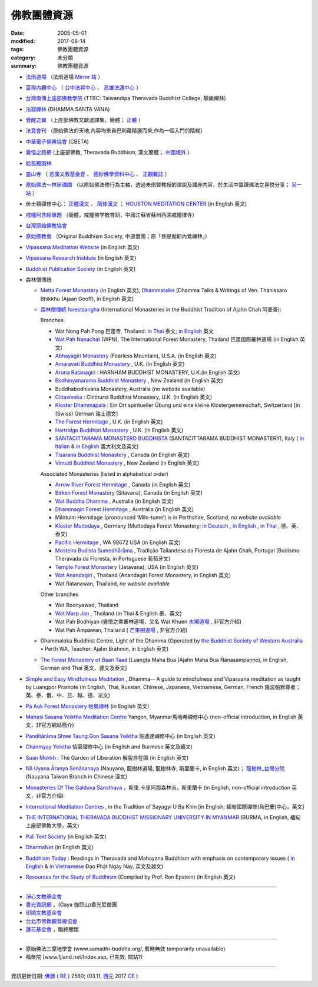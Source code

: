 =============
佛教團體資源
=============

:date: 2005-05-01
:modified: 2017-08-14
:tags: 佛教團體資源
:category: 未分類
:summary: 佛教團體資源

- `法雨道場 <http://www.dhammarain.org.tw/>`_ （法雨道場 `Mirror 站 <http://dhammarain.online-dhamma.net/>`__ ）

- `臺灣內觀中心 <https://www.udaya.dhamma.org/zh-tw/>`_ （ `台中法昇中心 <https://www.udaya.dhamma.org/zh-tw/%E5%8F%B0%E4%B8%AD%E6%B3%95%E6%98%87%E4%B8%AD%E5%BF%83%E7%B0%A1%E4%BB%8B/>`__ 、 `高雄法邁中心 <https://www.vikasa.dhamma.org/zh-tw/>`__ ）

- `台灣南傳上座部佛教學院 <http://www.taiwandipa.org.tw/>`_ (TTBC: Taiwandipa Theravada Buddhist College, 靜樂禪林)

- `法寂禪林 <http://www.buddhadipa.tw/>`_ (DHAMMA SANTA VANA)

- `覺醒之翼 <http://www.theravadacn.org/>`_ （上座部佛教文獻選譯集，簡體； `正體 <http://www.theravadacn.org/DhammaIndex2.htm>`__ ）

- `法竟會刊 <http://mypaper.pchome.com.tw/cetiya>`_ （原始佛法的天地,內容均來自巴利藏精選而來,作為一個入門的階梯）

- `中華電子佛典協會 <http://www.cbeta.org/>`_ (CBETA)

- `覺悟之路網 <http://dhamma.sutta.org/>`_ (上座部佛教, Theravada Buddhism, 漢文簡體； `中國境外 <http://anicca.online-dhamma.net/>`__ )

- `給孤獨園林 <http://www.charity.idv.tw/>`_

- `靈山寺 <http://www.tt034.org.tw/>`_ （ `悲廣文教基金會 <http://www.tt034.org.tw/index.php?temp=events&lang=cht>`_ 、 `德妙佛學資料中心 <http://www.tt034.org.tw/index.php?temp=dm&lang=cht>`_ 、 `正觀雜誌 <http://www.tt034.org.tw/index.php?temp=mag&lang=cht>`_ ）

- `原始佛法～林居禪園 <http://wgf9966.wixsite.com/4ariyasacca>`_ （以原始佛法修行為主軸，透過朱倍賢教授的演說及講座内容，於生活中實踐佛法之喜悦分享； `另一站 <http://ariyasacca.weebly.com/>`__ ）

- 休士頓禪修中心： `正體漢文 <http://www.houstonmeditationc.com/?q=zh-hant>`__ 、 `简体漢文 <http://www.houstonmeditationc.com/?q=zh-hans>`__ ； `HOUSTON MEDITATION CENTER <http://www.houstonmeditationc.com/>`_ (in English 英文)

- `戒幢阿含經專題 <http://www.jcedu.org/dispdir.php?class=001260>`_ （簡體，戒幢佛学教育网，中國江蘇省蘇州西園戒幢律寺）

- `台灣原始佛教協會 <http://www.oba.org.tw/>`_

- `原始佛教會 <http://www.arahant.org/>`_ （Original Buddhism Society, 中道僧團；原「菩提伽耶內覺禪林」）

- `Vipassana Meditation Website <http://www.dhamma.org/>`_ (in English 英文)

- `Vipassana Research Institute <http://www.vri.dhamma.org/>`_ (in English 英文)

- `Buddhist Publication Society <http://www.bps.lk/>`_ (in English 英文)

- 森林僧傳統

  - `Metta Forest Monastery <http://www.watmetta.org/>`_ (in English 英文); `Dhammatalks <http://www.dhammatalks.org/>`__ [Dhamma Talks & Writings of Ven. Thanissaro Bhikkhu (Ajaan Geoff), in English 英文]

  - `森林僧傳統 forestsangha <https://forestsangha.org/>`__ (International Monasteries in the Buddhist Tradition of Ajahn Chah 阿姜查):

    Branches

    - Wat Nong Pah Pong 巴蓬寺, Thailand: `in Thai <http://www.ubu.ac.th/wat/>`__ 泰文; `in English <http://www.watnongpahpong.org/indexe.php>`__ 英文

    - `Wat Pah Nanachat <http://www.watpahnanachat.org/>`__ (WPN), The International Forest Monastery, Thailand 巴蓬國際叢林道場 (in English 英文)

    - `Abhayagiri Monastery <http://www.abhayagiri.org/>`_ (Fearless Mountain), U.S.A. (in English 英文)

    - `Amaravati Buddhist Monastery <http://www.amaravati.org/>`_ , U.K. (in English 英文)

    - `Aruna Ratanagiri <https://ratanagiri.org.uk/>`_ : HARNHAM BUDDHIST MONASTERY, U.K.(in English 英文)

    - `Bodhinyanarama Buddhist Monastery <http://www.bodhinyanarama.net.nz/>`_ , New Zealand (in English 英文)

    - Buddhabodhivana Monastery, Australia (no website available)

    - `Cittaviveka <http://www.cittaviveka.org/>`_ : Chithurst Buddhist Monastery, U.K. (in English 英文) 

    - `Kloster Dhammapala <http://www.dhammapala.ch/>`_ : Ein Ort spiritueller Übung und eine kleine Klostergemeinschaft, Switzerland [in (Swiss) German 瑞士德文]

    - `The Forest Hermitage <http://foresthermitage.org.uk/>`_ , U.K. (in English 英文)

    - `Hartridge Buddhist Monastery <http://www.hartridgemonastery.org/>`_ , U.K. (in English 英文)

    - `SANTACITTARAMA MONASTERO BUDDHISTA <http://santacittarama.altervista.org/welcome.htm>`_  (SANTACITTARAMA BUDDHIST MONASTERY), Italy ( `in Italian <http://santacittarama.altervista.org/index.htm>`__ & `in English <http://santacittarama.altervista.org/e_index.htm>`__ 義大利文及英文)

    - `Tisarana Buddhist Monastery <http://www.tisarana.ca/>`_ , Canada (in English 英文)

    - `Vimutti Buddhist Monastery <http://www.vimutti.org.nz/>`_ , New Zealand (in English 英文)

    Associated Monasteries (listed in alphabetical order)

    - `Arrow River Forest Hermitage <http://www.arrowriver.ca/>`_ , Canada (in English 英文)

    - `Birken Forest Monastery <http://birken.ca/>`_ (Sitavana), Canada (in English 英文)

    - `Wat Buddha Dhamma <http://www.wbd.org.au/>`_ , Australia (in English 英文)

    - `Dhammagiri Forest Hermitage <http://www.dhammagiri.org.au/>`_ , Australia (in English 英文)

    - Milntuim Hermitage (pronounced ‘Miln-tume’) is in Perthshire, Scotland, *no website available*

    - `Kloster Muttodaya <http://www.muttodaya.org/>`_ , Germany (Muttodaya Forest Monastery; `in Deutsch <http://www.muttodaya.org/de/kloster.html>`_ , `in English <http://www.muttodaya.org/en/main.html>`_ , `in Thai <http://www.muttodaya.org/th/main.html>`_ , 德、英、泰文)

    - `Pacific Hermitage <http://pacifichermitage.org/>`_ , WA 98672 USA (in English 英文)

    - `Mosteiro Budista Sumedhārāma <http://sumedharama.pt/>`_ , Tradição Tailandesa da Floresta de Ajahn Chah, Portugal (Budismo Theravada da Floresta, in Portuguese 葡萄牙文)

    - `Temple Forest Monastery <http://forestmonastery.org/>`_ (Jetavana), USA (in English 英文)

    - `Wat Anandagiri <http://www.peacebeyondsuffering.org/anandagiri.html>`_ , Thailand (Anandagiri Forest Monastery, in English 英文)

    - Wat Ratanawan, Thailand, *no website available*

    Other branches

    - Wat Boonyawad, Thailand

    - `Wat Marp Jan <http://www.watmarpjan.org/>`_ , Thailand (in Thai & English 泰、英文)

    - Wat Pah Bodhiyan (覺悟之乘叢林道場，又名 Wat Khuen `水壩道場 <https://siongui.github.io/zh/tag/shui-ba-dao-chang.html>`_ , 非官方介紹)

    - Wat Pah Ampawan, Thailand ( `芒果樹道場 <https://siongui.github.io/zh/tag/mang-guo-shu-dao-chang.html>`_ , 非官方介紹)

  - Dhammaloka Buddhist Centre, Light of the Dhamma (Operated by `the Buddhist Society of Western Australia <https://bswa.org/>`_ • Perth WA,  Teacher: Ajahn Brahmin, in English 英文)

  - `The Forest Monastery of Baan Taad <http://www.luangta.eu/>`_ [Luangta Maha Bua (Ajahn Maha Bua Ñāṇasampaṇṇo), in English, German and Thai 英文、德文及泰文]

- `Simple and Easy Mindfulness Meditation <http://www.dhamma.com/en/>`_ , Dhamma-- A guide to mindfulness and Vipassana meditation as taught by Luangpor Pramote (in English, Thai, Russian, Chinese, Japanese, Vietnamese, German, French 隆波帕默尊者；英、泰、俄、中、日、越、德、法文)

- `Pa Auk Forest Monastery 帕奧禪林 <http://www.paaukforestmonastery.org/index.htm>`_ (in English 英文)

- `Mahasi Sasana Yeiktha Meditation Centre <http://www.buddhanet.net/m_centre.htm>`_ Yangon, Myanmar馬哈希禪修中心 (non-official introduction, in English 英文，非官方網站簡介)

- `Panditãrãma Shwe Taung Gon Sasana Yeiktha <http://www.panditarama.net/>`_ 班迪達禪修中心 (in English 英文)

- `Chanmyay Yeiktha <http://chanmyaysayadaw.org/>`_ 恰密禪修中心 (in English and Burmese 英文及緬文)

- `Suan Mokkh <http://www.suanmokkh.org/>`_ : The Garden of Liberation 解脫自在園 (in English 英文)

- `Nā Uyana Āranya Senāsanaya <http://nauyana.org/>`_ (Nauyana, 龍樹林道場, 龍樹林寺; 斯里蘭卡, in English 英文)； `龍樹林_台灣分院 <http://www.nauyana.org.tw/>`_ (Nauyana Taiwan Branch in Chinese 漢文)

- `Monasteries Of The Galduva Sansthava <http://www.metta.lk/temples/galduwa/index.html>`_ ，斯里.卡里阿那森林派，斯里蘭卡 (in English, non-official introduction 英文，非官方介紹)

- `International Meditation Centres <http://www.internationalmeditationcentre.org/global/index.html>`_ , in the Tradition of Sayagyi U Ba Khin [in English; 緬甸國際禪修(烏巴慶)中心，英文]

- `THE INTERNATIONAL THERAVADA BUDDHIST MISSIONARY UNIVERSITY IN MYANMAR <http://www.myanmarnet.net/nibbana/univsity.htm>`_ (BURMA, in English, 緬甸上座部佛教大學，英文)

- `Pali Text Society <http://www.palitext.com/>`_ (in English 英文)

- `DharmaNet <http://www.dharmanet.org/>`_ (in English 英文)

- `Buddhism Today <http://www.buddhismtoday.com/index.htm>`_ : Readings in Theravada and Mahayana Buddhism with emphasis on contemporary issues ( `in English <http://daophatngaynay.com/chung/index-eng.htm>`__ & `in Vietnamese <http://www.daophatngaynay.com/vn/>`__ Đạo Phật Ngày Nay, 英文及越文)

- `Resources for the Study of Buddhism <http://online.sfsu.edu/rone/Buddhism/Buddhism.htm>`_ (Compiled by Prof. Ron Epstein) (in English 英文)

------

- `淨心文教基金會 <http://www.puremind.org.tw/>`_

- `香光資訊網 <http://www.gaya.org.tw/>`_ ，(Gaya 伽耶山)香光尼僧團

- `印順文教基金會 <http://www.yinshun.org.tw/>`_

- `台北市佛教觀音線協會 <http://www.kuanyin-line.org/>`_

- `蓮花基金會 <http://www.lotus.org.tw/>`_ ，臨終關懷

------

- 原始佛法三摩地學會 (www.samadhi-buddha.org/, 暫時無效 temporarily unavailable) 

- 福聚院 (www.fjland.net/Index.asp, 已失效; 關站?)

------

資訊更新日期: `佛曆 <http://zh.wikipedia.org/wiki/%E4%BD%9B%E6%9B%86>`_ ( `BE <http://en.wikipedia.org/wiki/Buddhist_calendar>`__ ) 2560; (03.11, `西元 <http://zh.wikipedia.org/wiki/%E5%85%AC%E5%85%83>`__ 2017 `CE <http://en.wikipedia.org/wiki/Common_Era>`__ )

..
  08.14 add:原始佛法～林居禪園
  03.09 2017 make rst; bak:ext/Buddhist-Org-2014-0527-html.bak del: Ajahn Chah -- Branches of Wat Nong Pah Pon(in English 英文);　(in Thai 泰文);　阿姜查 巴蓬寺分院(中文) unavailable!; 慈濟全球資訊網tzuchi.org.tw; (台南)靜心圖書館圖書資料municita.lib/municita.htm; rev. old: Buddhist-Org.html Guest Monk Wat Pah Nanachat; 03.11 finish
  ----------------------------------------------------
  05.27 2014 rev. HMC休士頓禪修中心
           old:
  ----------------------------------------------------
           <li><a href="http://www.dhamma.org.cn/">覺悟之路-- Path of Awakening (Theravada Buddhism)</a>(<a href="http://sss2002.51.net/">速度較快</a>; <a href="http://www.online-dhamma.net/anicca/index.htm">速度更快</a>)(漢文)<p>
          del: <li><a href="http://groups.msn.com/Contemplatives/_whatsnew.msnw">Contemplatives</a>(in English 英文)<p>


  ------------------------------------------------------
  07.30  add: HMC(HOUSTON MEDITATION CENTER)'s URL
  01.01 2013 rev. 原始佛法三摩地學會 old: 三摩地學會 http://samadhi.netfirms.com/main_chinese.htm;
                 old: 法竟會刊 http://myweb.hinet.net/home17/ceti36dh5/
                 old: 台北市佛教觀音線協會http://www2.seeder.net.tw/kuanyin/
                 old: 蓮花臨終關懷基金會http://www.lotushcf.org.tw/
           del: 法雨道場 NT Mirror 站
                http://www.infs.tw/">迎福村</a>(迎僧納福的原始佛教網路迎福寺)<p>
  09.12 2011 add:法寂禪林  del:(內觀 <a href="http://140.116.94.15/TVC/Web/default.htm">Mirror 站</a>）
  12.25 2008 move 法雨道場: 另一個<a href="http://www.online-dhamma.net/nanda/newrain/"> Mirror 站</a> to 另一個<a href="http://www.online-dhamma.net/dhammarain/"> Mirror 站</a>
  07.27.2008; 
  08.13; 05.08; 94(2005)/05/01
